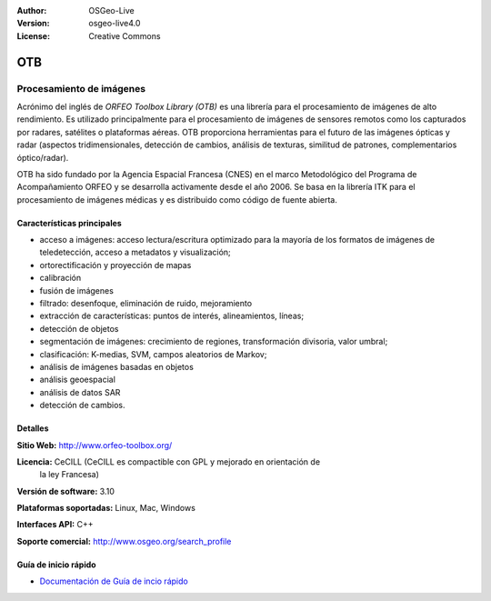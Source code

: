 :Author: OSGeo-Live 
:Version: osgeo-live4.0 
:License: Creative Commons

.. _otb-overview:

.. image:: ../../images/project_logos/logo-otb.png
  :scale: 100 %
  :alt: project logo
  :align: right
  :target: http://www.orfeo-toolbox.org/

OTB
===

Procesamiento de imágenes
~~~~~~~~~~~~~~~~~~~~~~~~~

Acrónimo del inglés de `ORFEO Toolbox Library (OTB)` es una librería para el 
procesamiento de imágenes de alto rendimiento. Es utilizado principalmente para 
el procesamiento de imágenes de sensores remotos como los capturados por radares, 
satélites o plataformas aéreas. OTB proporciona herramientas para el futuro de las 
imágenes ópticas y radar (aspectos tridimensionales, detección de cambios, análisis
de texturas, similitud de patrones, complementarios óptico/radar). 

OTB ha sido fundado por la Agencia Espacial Francesa (CNES) en el marco Metodológico
del Programa de Acompañamiento ORFEO y se desarrolla activamente desde el año 2006. 
Se basa en la librería ITK para el procesamiento de imágenes médicas y es distribuido 
como código de fuente abierta.

Características principales
---------------------------

.. image:: ../../images/screenshots/800x600/otb-mapping.png
  :scale: 80 %
  :alt: screenshot
  :align: right

* acceso a imágenes: acceso lectura/escritura optimizado  para la mayoría de los
  formatos de imágenes de teledetección, acceso a metadatos y visualización;
* ortorectificación y proyección de mapas
* calibración
* fusión de imágenes
* filtrado: desenfoque, eliminación de ruido, mejoramiento
* extracción de características: puntos de interés, alineamientos, líneas;
* detección de objetos
* segmentación de imágenes: crecimiento de regiones, transformación divisoria, 
  valor umbral;
* clasificación: K-medias, SVM, campos aleatorios de Markov;
* análisis de imágenes basadas en objetos
* análisis geoespacial
* análisis de datos SAR
* detección de cambios.

Detalles
--------

**Sitio Web:** http://www.orfeo-toolbox.org/

**Licencia:** CeCILL (CeCILL es compactible con GPL y mejorado en orientación de 
  la ley Francesa)

**Versión de software:** 3.10

**Plataformas soportadas:** Linux, Mac, Windows

**Interfaces API:** C++

**Soporte comercial:** http://www.osgeo.org/search_profile


Guía de inicio rápido
---------------------

* `Documentación de Guía de incio rápido <../quickstart/otb_quickstart.html>`_

